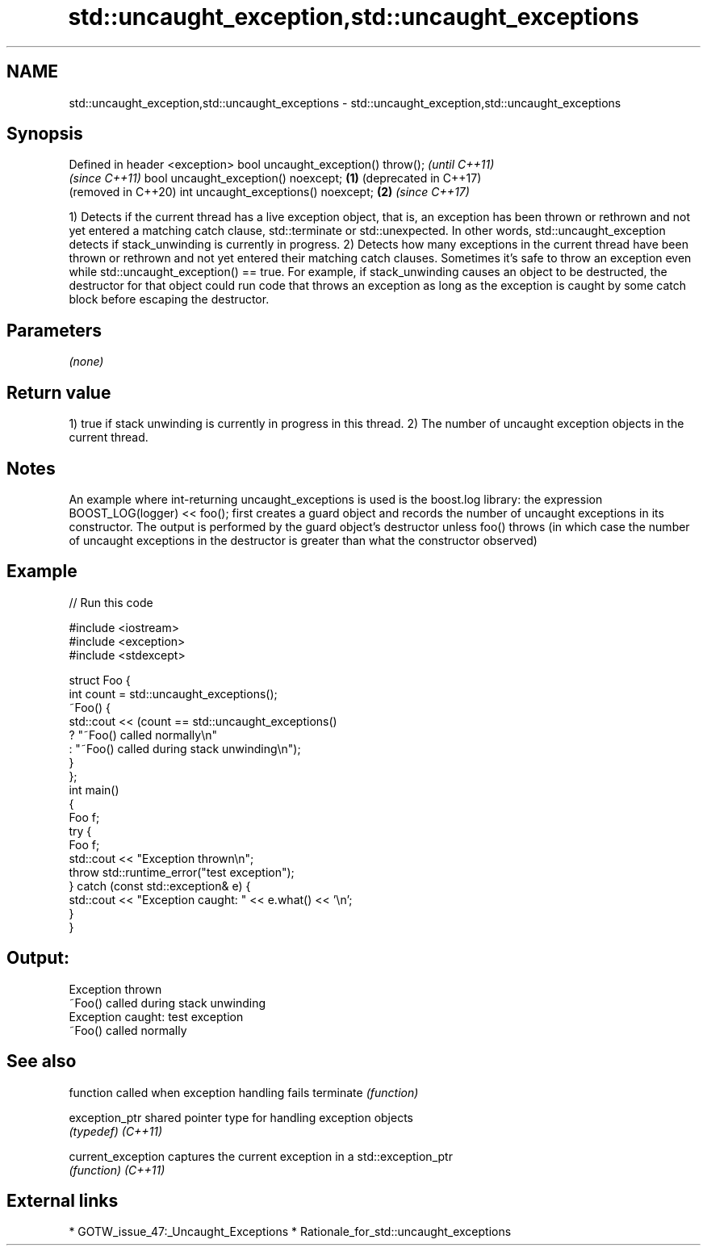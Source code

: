 .TH std::uncaught_exception,std::uncaught_exceptions 3 "2020.03.24" "http://cppreference.com" "C++ Standard Libary"
.SH NAME
std::uncaught_exception,std::uncaught_exceptions \- std::uncaught_exception,std::uncaught_exceptions

.SH Synopsis

Defined in header <exception>
bool uncaught_exception() throw();          \fI(until C++11)\fP
                                            \fI(since C++11)\fP
bool uncaught_exception() noexcept; \fB(1)\fP     (deprecated in C++17)
                                            (removed in C++20)
int uncaught_exceptions() noexcept;     \fB(2)\fP \fI(since C++17)\fP

1) Detects if the current thread has a live exception object, that is, an exception has been thrown or rethrown and not yet entered a matching catch clause, std::terminate or std::unexpected. In other words, std::uncaught_exception detects if stack_unwinding is currently in progress.
2) Detects how many exceptions in the current thread have been thrown or rethrown and not yet entered their matching catch clauses.
Sometimes it's safe to throw an exception even while std::uncaught_exception() == true. For example, if stack_unwinding causes an object to be destructed, the destructor for that object could run code that throws an exception as long as the exception is caught by some catch block before escaping the destructor.

.SH Parameters

\fI(none)\fP

.SH Return value

1) true if stack unwinding is currently in progress in this thread.
2) The number of uncaught exception objects in the current thread.

.SH Notes

An example where int-returning uncaught_exceptions is used is the boost.log library: the expression BOOST_LOG(logger) << foo(); first creates a guard object and records the number of uncaught exceptions in its constructor. The output is performed by the guard object's destructor unless foo() throws (in which case the number of uncaught exceptions in the destructor is greater than what the constructor observed)

.SH Example


// Run this code

  #include <iostream>
  #include <exception>
  #include <stdexcept>

  struct Foo {
      int count = std::uncaught_exceptions();
      ~Foo() {
          std::cout << (count == std::uncaught_exceptions()
              ? "~Foo() called normally\\n"
              : "~Foo() called during stack unwinding\\n");
      }
  };
  int main()
  {
      Foo f;
      try {
          Foo f;
          std::cout << "Exception thrown\\n";
          throw std::runtime_error("test exception");
      } catch (const std::exception& e) {
          std::cout << "Exception caught: " << e.what() << '\\n';
      }
  }

.SH Output:

  Exception thrown
  ~Foo() called during stack unwinding
  Exception caught: test exception
  ~Foo() called normally


.SH See also


                  function called when exception handling fails
terminate         \fI(function)\fP

exception_ptr     shared pointer type for handling exception objects
                  \fI(typedef)\fP
\fI(C++11)\fP

current_exception captures the current exception in a std::exception_ptr
                  \fI(function)\fP
\fI(C++11)\fP


.SH External links


* GOTW_issue_47:_Uncaught_Exceptions
* Rationale_for_std::uncaught_exceptions




